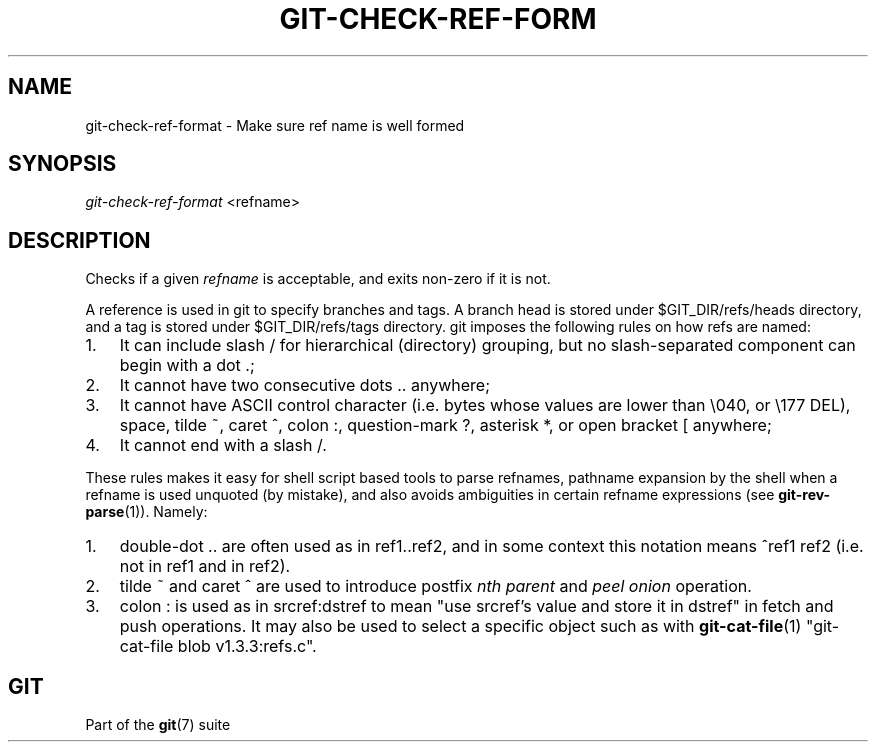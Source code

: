 .\"Generated by db2man.xsl. Don't modify this, modify the source.
.de Sh \" Subsection
.br
.if t .Sp
.ne 5
.PP
\fB\\$1\fR
.PP
..
.de Sp \" Vertical space (when we can't use .PP)
.if t .sp .5v
.if n .sp
..
.de Ip \" List item
.br
.ie \\n(.$>=3 .ne \\$3
.el .ne 3
.IP "\\$1" \\$2
..
.TH "GIT-CHECK-REF-FORM" 1 "" "" ""
.SH NAME
git-check-ref-format \- Make sure ref name is well formed
.SH "SYNOPSIS"


\fIgit\-check\-ref\-format\fR <refname>

.SH "DESCRIPTION"


Checks if a given \fIrefname\fR is acceptable, and exits non\-zero if it is not\&.


A reference is used in git to specify branches and tags\&. A branch head is stored under $GIT_DIR/refs/heads directory, and a tag is stored under $GIT_DIR/refs/tags directory\&. git imposes the following rules on how refs are named:

.TP 3
1.
It can include slash / for hierarchical (directory) grouping, but no slash\-separated component can begin with a dot \&.;
.TP
2.
It cannot have two consecutive dots \&.\&. anywhere;
.TP
3.
It cannot have ASCII control character (i\&.e\&. bytes whose values are lower than \\040, or \\177 DEL), space, tilde ~, caret ^, colon :, question\-mark ?, asterisk *, or open bracket [ anywhere;
.TP
4.
It cannot end with a slash /\&.
.LP


These rules makes it easy for shell script based tools to parse refnames, pathname expansion by the shell when a refname is used unquoted (by mistake), and also avoids ambiguities in certain refname expressions (see \fBgit\-rev\-parse\fR(1))\&. Namely:

.TP 3
1.
double\-dot \&.\&. are often used as in ref1\&.\&.ref2, and in some context this notation means ^ref1 ref2 (i\&.e\&. not in ref1 and in ref2)\&.
.TP
2.
tilde ~ and caret ^ are used to introduce postfix \fInth parent\fR and \fIpeel onion\fR operation\&.
.TP
3.
colon : is used as in srcref:dstref to mean "use srcref's value and store it in dstref" in fetch and push operations\&. It may also be used to select a specific object such as with \fBgit\-cat\-file\fR(1) "git\-cat\-file blob v1\&.3\&.3:refs\&.c"\&.
.LP

.SH "GIT"


Part of the \fBgit\fR(7) suite


